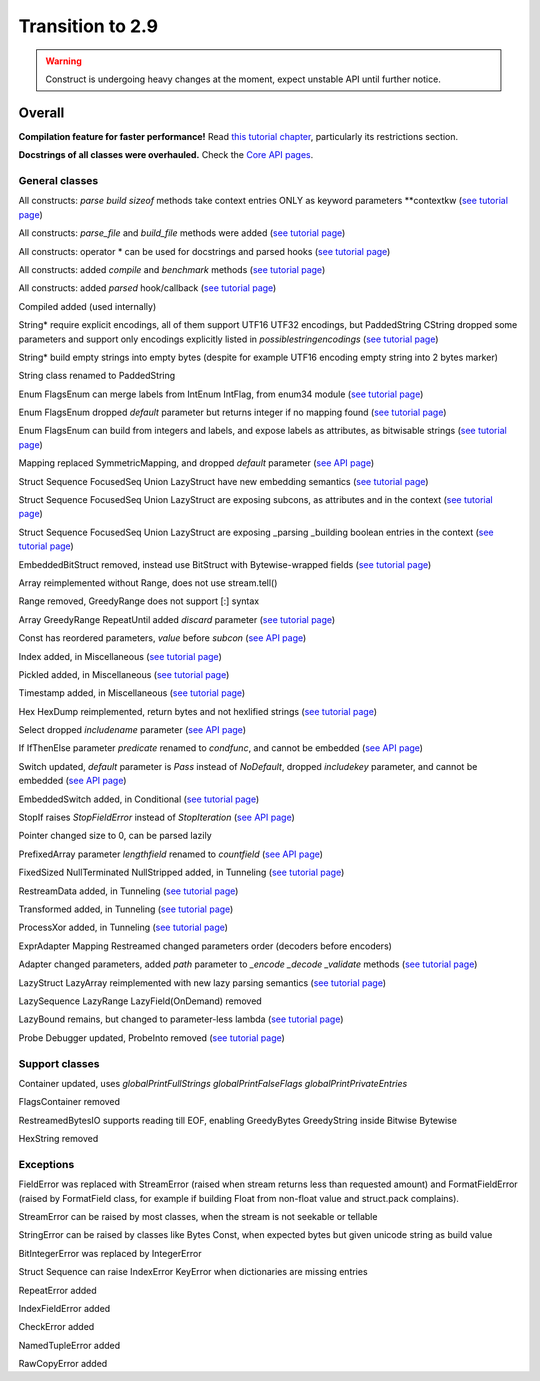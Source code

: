 =================
Transition to 2.9
=================

.. warning:: Construct is undergoing heavy changes at the moment, expect unstable API until further notice.

Overall
==========

**Compilation feature for faster performance!** Read `this tutorial chapter <https://construct.readthedocs.io/en/latest/compilation.html>`_, particularly its restrictions section.

**Docstrings of all classes were overhauled.** Check the `Core API pages <https://construct.readthedocs.io/en/latest/index.html#api-reference>`_.


General classes
-------------------

All constructs: `parse build sizeof` methods take context entries ONLY as keyword parameters \*\*contextkw (`see tutorial page <https://construct.readthedocs.io/en/latest/meta.html>`_)

All constructs: `parse_file` and `build_file` methods were added (`see tutorial page <https://construct.readthedocs.io/en/latest/advanced.html#processing-files>`_)

All constructs: operator * can be used for docstrings and parsed hooks (`see tutorial page <https://construct.readthedocs.io/en/latest/advanced.html#documenting-fields>`_)

All constructs: added `compile` and `benchmark` methods (`see tutorial page <https://construct.readthedocs.io/en/latest/compilation.html#compiling-schemas>`_)

All constructs: added `parsed` hook/callback (`see tutorial page <https://construct.readthedocs.io/en/latest/basics.html#processing-on-the-fly>`_)

Compiled added (used internally)

String* require explicit encodings, all of them support UTF16 UTF32 encodings, but PaddedString CString dropped some parameters and support only encodings explicitly listed in `possiblestringencodings` (`see tutorial page <https://construct.readthedocs.io/en/latest/advanced.html#strings>`_)

String* build empty strings into empty bytes (despite for example UTF16 encoding empty string into 2 bytes marker)

String class renamed to PaddedString

Enum FlagsEnum can merge labels from IntEnum IntFlag, from enum34 module (`see tutorial page <https://construct.readthedocs.io/en/latest/advanced.html#mappings>`_)

Enum FlagsEnum dropped `default` parameter but returns integer if no mapping found (`see tutorial page <https://construct.readthedocs.io/en/latest/advanced.html#mappings>`_)

Enum FlagsEnum can build from integers and labels, and expose labels as attributes, as bitwisable strings (`see tutorial page <https://construct.readthedocs.io/en/latest/advanced.html#mappings>`_)

Mapping replaced SymmetricMapping, and dropped `default` parameter (`see API page <https://construct.readthedocs.io/en/latest/api/mappings.html#construct.Mapping>`_)

Struct Sequence FocusedSeq Union LazyStruct have new embedding semantics (`see tutorial page <https://construct.readthedocs.io/en/latest/meta.html#nesting-and-embedding>`_)

Struct Sequence FocusedSeq Union LazyStruct are exposing subcons, as attributes and in the context (`see tutorial page <https://construct.readthedocs.io/en/latest/meta.html#refering-to-inlined-constructs>`_)

Struct Sequence FocusedSeq Union LazyStruct are exposing _parsing _building boolean entries in the context (`see tutorial page <https://construct.readthedocs.io/en/latest/misc.html#ifthenelse>`_)

EmbeddedBitStruct removed, instead use BitStruct with Bytewise-wrapped fields (`see tutorial page <https://construct.readthedocs.io/en/latest/bitwise.html#fields-that-work-with-bytes>`_)

Array reimplemented without Range, does not use stream.tell()

Range removed, GreedyRange does not support [:] syntax

Array GreedyRange RepeatUntil added `discard` parameter (`see tutorial page <https://construct.readthedocs.io/en/latest/basics.html#processing-on-the-fly>`_)

Const has reordered parameters, `value` before `subcon` (`see API page <https://construct.readthedocs.io/en/latest/api/misc.html#construct.Const>`_)

Index added, in Miscellaneous (`see tutorial page <https://construct.readthedocs.io/en/latest/misc.html#index>`_)

Pickled added, in Miscellaneous (`see tutorial page <https://construct.readthedocs.io/en/latest/misc.html#pickled>`_)

Timestamp added, in Miscellaneous (`see tutorial page <https://construct.readthedocs.io/en/latest/misc.html#timestamp>`_)

Hex HexDump reimplemented, return bytes and not hexlified strings (`see tutorial page <https://construct.readthedocs.io/en/latest/misc.html#hex-and-hexdump>`_)

Select dropped `includename` parameter (`see API page <https://construct.readthedocs.io/en/latest/api/conditional.html#construct.Select>`_)

If IfThenElse parameter `predicate` renamed to `condfunc`, and cannot be embedded (`see API page <https://construct.readthedocs.io/en/latest/api/conditional.html#construct.If>`_)

Switch updated, `default` parameter is `Pass` instead of `NoDefault`, dropped `includekey` parameter, and cannot be embedded (`see API page <https://construct.readthedocs.io/en/latest/api/conditional.html#construct.Switch>`_)

EmbeddedSwitch added, in Conditional (`see tutorial page <https://construct.readthedocs.io/en/latest/misc.html#embeddedswitch>`_)

StopIf raises `StopFieldError` instead of `StopIteration` (`see API page <https://construct.readthedocs.io/en/latest/api/conditional.html#construct.StopIf>`_)

Pointer changed size to 0, can be parsed lazily

PrefixedArray parameter `lengthfield` renamed to `countfield` (`see API page <https://construct.readthedocs.io/en/latest/api/tunneling.html#construct.PrefixedArray>`_)

FixedSized NullTerminated NullStripped added, in Tunneling (`see tutorial page <https://construct.readthedocs.io/en/latest/tunneling.html#working-with-bytes-subsets>`_)

RestreamData added, in Tunneling (`see tutorial page <https://construct.readthedocs.io/en/latest/tunneling.html#working-with-different-bytes>`_)

Transformed added, in Tunneling (`see tutorial page <https://construct.readthedocs.io/en/latest/tunneling.html#working-with-different-bytes>`_)

ProcessXor added, in Tunneling (`see tutorial page <https://construct.readthedocs.io/en/latest/tunneling.html#processing-data-with-xor-and-algorithms>`_)

ExprAdapter Mapping Restreamed changed parameters order (decoders before encoders)

Adapter changed parameters, added `path` parameter to `_encode _decode _validate` methods (`see tutorial page <https://construct.readthedocs.io/en/latest/adapters.html>`_)

LazyStruct LazyArray reimplemented with new lazy parsing semantics (`see tutorial page <https://construct.readthedocs.io/en/latest/lazy.html#lazystruct>`_)

LazySequence LazyRange LazyField(OnDemand) removed

LazyBound remains, but changed to parameter-less lambda (`see tutorial page <https://construct.readthedocs.io/en/latest/lazy.html#lazybound>`_)

Probe Debugger updated, ProbeInto removed (`see tutorial page <https://construct.readthedocs.io/en/latest/debugging.html>`_)


Support classes
--------------------

Container updated, uses `globalPrintFullStrings globalPrintFalseFlags globalPrintPrivateEntries`

FlagsContainer removed

RestreamedBytesIO supports reading till EOF, enabling GreedyBytes GreedyString inside Bitwise Bytewise

HexString removed


Exceptions
-------------

FieldError was replaced with StreamError (raised when stream returns less than requested amount) and FormatFieldError (raised by FormatField class, for example if building Float from non-float value and struct.pack complains).

StreamError can be raised by most classes, when the stream is not seekable or tellable

StringError can be raised by classes like Bytes Const, when expected bytes but given unicode string as build value

BitIntegerError was replaced by IntegerError

Struct Sequence can raise IndexError KeyError when dictionaries are missing entries

RepeatError added

IndexFieldError added

CheckError added

NamedTupleError added

RawCopyError added
